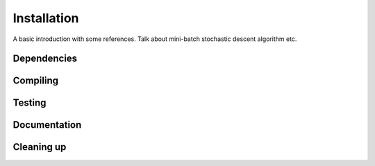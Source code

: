 **************************
Installation
**************************
A basic introduction with some references. Talk about mini-batch stochastic descent algorithm etc.

Dependencies
++++++++++++++++++++++++++++++++++++


Compiling
++++++++++++++++++++++++++++++++++++


Testing
++++++++++++++++++++++++++++++++++++


Documentation
++++++++++++++++++++++++++++++++++++


Cleaning up
++++++++++++++++++++++++++++++++++++